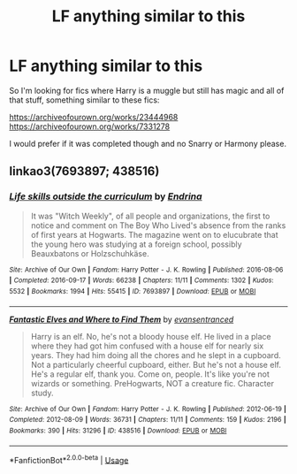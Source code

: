 #+TITLE: LF anything similar to this

* LF anything similar to this
:PROPERTIES:
:Author: alisstar
:Score: 0
:DateUnix: 1593555778.0
:DateShort: 2020-Jul-01
:FlairText: Request
:END:
So I'm looking for fics where Harry is a muggle but still has magic and all of that stuff, something similar to these fics:

[[https://archiveofourown.org/works/23444968]] [[https://archiveofourown.org/works/7331278]]

I would prefer if it was completed though and no Snarry or Harmony please.


** linkao3(7693897; 438516)
:PROPERTIES:
:Score: 2
:DateUnix: 1593590328.0
:DateShort: 2020-Jul-01
:END:

*** [[https://archiveofourown.org/works/7693897][*/Life skills outside the curriculum/*]] by [[https://www.archiveofourown.org/users/Endrina/pseuds/Endrina][/Endrina/]]

#+begin_quote
  It was "Witch Weekly", of all people and organizations, the first to notice and comment on The Boy Who Lived's absence from the ranks of first years at Hogwarts. The magazine went on to elucubrate that the young hero was studying at a foreign school, possibly Beauxbatons or Holzschuhkäse.
#+end_quote

^{/Site/:} ^{Archive} ^{of} ^{Our} ^{Own} ^{*|*} ^{/Fandom/:} ^{Harry} ^{Potter} ^{-} ^{J.} ^{K.} ^{Rowling} ^{*|*} ^{/Published/:} ^{2016-08-06} ^{*|*} ^{/Completed/:} ^{2016-09-17} ^{*|*} ^{/Words/:} ^{66238} ^{*|*} ^{/Chapters/:} ^{11/11} ^{*|*} ^{/Comments/:} ^{1302} ^{*|*} ^{/Kudos/:} ^{5532} ^{*|*} ^{/Bookmarks/:} ^{1994} ^{*|*} ^{/Hits/:} ^{55415} ^{*|*} ^{/ID/:} ^{7693897} ^{*|*} ^{/Download/:} ^{[[https://archiveofourown.org/downloads/7693897/Life%20skills%20outside%20the.epub?updated_at=1592387159][EPUB]]} ^{or} ^{[[https://archiveofourown.org/downloads/7693897/Life%20skills%20outside%20the.mobi?updated_at=1592387159][MOBI]]}

--------------

[[https://archiveofourown.org/works/438516][*/Fantastic Elves and Where to Find Them/*]] by [[https://www.archiveofourown.org/users/evansentranced/pseuds/evansentranced][/evansentranced/]]

#+begin_quote
  Harry is an elf. No, he's not a bloody house elf. He lived in a place where they had got him confused with a house elf for nearly six years. They had him doing all the chores and he slept in a cupboard. Not a particularly cheerful cupboard, either. But he's not a house elf. He's a regular elf, thank you. Come on, people. It's like you're not wizards or something. PreHogwarts, NOT a creature fic. Character study.
#+end_quote

^{/Site/:} ^{Archive} ^{of} ^{Our} ^{Own} ^{*|*} ^{/Fandom/:} ^{Harry} ^{Potter} ^{-} ^{J.} ^{K.} ^{Rowling} ^{*|*} ^{/Published/:} ^{2012-06-19} ^{*|*} ^{/Completed/:} ^{2012-08-09} ^{*|*} ^{/Words/:} ^{36731} ^{*|*} ^{/Chapters/:} ^{11/11} ^{*|*} ^{/Comments/:} ^{159} ^{*|*} ^{/Kudos/:} ^{2196} ^{*|*} ^{/Bookmarks/:} ^{390} ^{*|*} ^{/Hits/:} ^{31296} ^{*|*} ^{/ID/:} ^{438516} ^{*|*} ^{/Download/:} ^{[[https://archiveofourown.org/downloads/438516/Fantastic%20Elves%20and.epub?updated_at=1387608269][EPUB]]} ^{or} ^{[[https://archiveofourown.org/downloads/438516/Fantastic%20Elves%20and.mobi?updated_at=1387608269][MOBI]]}

--------------

*FanfictionBot*^{2.0.0-beta} | [[https://github.com/tusing/reddit-ffn-bot/wiki/Usage][Usage]]
:PROPERTIES:
:Author: FanfictionBot
:Score: 1
:DateUnix: 1593590341.0
:DateShort: 2020-Jul-01
:END:
